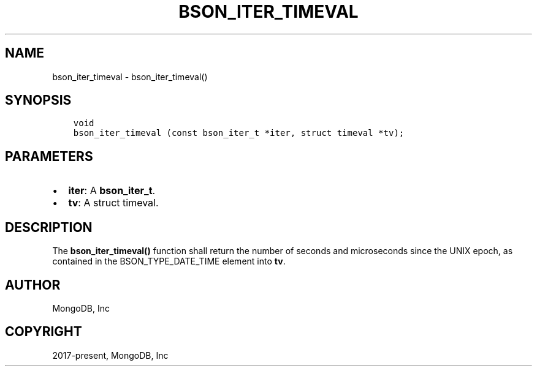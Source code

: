 .\" Man page generated from reStructuredText.
.
.TH "BSON_ITER_TIMEVAL" "3" "Jun 29, 2022" "1.22.0" "libbson"
.SH NAME
bson_iter_timeval \- bson_iter_timeval()
.
.nr rst2man-indent-level 0
.
.de1 rstReportMargin
\\$1 \\n[an-margin]
level \\n[rst2man-indent-level]
level margin: \\n[rst2man-indent\\n[rst2man-indent-level]]
-
\\n[rst2man-indent0]
\\n[rst2man-indent1]
\\n[rst2man-indent2]
..
.de1 INDENT
.\" .rstReportMargin pre:
. RS \\$1
. nr rst2man-indent\\n[rst2man-indent-level] \\n[an-margin]
. nr rst2man-indent-level +1
.\" .rstReportMargin post:
..
.de UNINDENT
. RE
.\" indent \\n[an-margin]
.\" old: \\n[rst2man-indent\\n[rst2man-indent-level]]
.nr rst2man-indent-level -1
.\" new: \\n[rst2man-indent\\n[rst2man-indent-level]]
.in \\n[rst2man-indent\\n[rst2man-indent-level]]u
..
.SH SYNOPSIS
.INDENT 0.0
.INDENT 3.5
.sp
.nf
.ft C
void
bson_iter_timeval (const bson_iter_t *iter, struct timeval *tv);
.ft P
.fi
.UNINDENT
.UNINDENT
.SH PARAMETERS
.INDENT 0.0
.IP \(bu 2
\fBiter\fP: A \fBbson_iter_t\fP\&.
.IP \(bu 2
\fBtv\fP: A struct timeval.
.UNINDENT
.SH DESCRIPTION
.sp
The \fBbson_iter_timeval()\fP function shall return the number of seconds and microseconds since the UNIX epoch, as contained in the BSON_TYPE_DATE_TIME element into \fBtv\fP\&.
.SH AUTHOR
MongoDB, Inc
.SH COPYRIGHT
2017-present, MongoDB, Inc
.\" Generated by docutils manpage writer.
.
